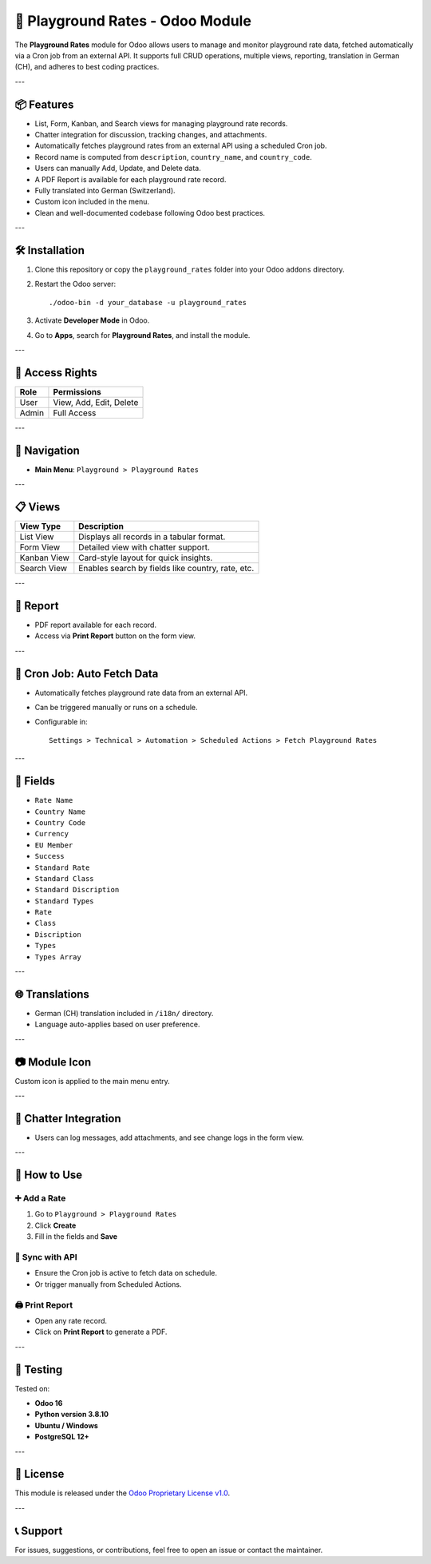🎠 Playground Rates - Odoo Module
=================================

The **Playground Rates** module for Odoo allows users to manage and monitor playground rate data, fetched automatically via a Cron job from an external API. It supports full CRUD operations, multiple views, reporting, translation in German (CH), and adheres to best coding practices.

---

📦 Features
-----------

- List, Form, Kanban, and Search views for managing playground rate records.
- Chatter integration for discussion, tracking changes, and attachments.
- Automatically fetches playground rates from an external API using a scheduled Cron job.
- Record name is computed from ``description``, ``country_name``, and ``country_code``.
- Users can manually Add, Update, and Delete data.
- A PDF Report is available for each playground rate record.
- Fully translated into German (Switzerland).
- Custom icon included in the menu.
- Clean and well-documented codebase following Odoo best practices.

---

🛠️ Installation
---------------

1. Clone this repository or copy the ``playground_rates`` folder into your Odoo ``addons`` directory.
2. Restart the Odoo server::

    ./odoo-bin -d your_database -u playground_rates

3. Activate **Developer Mode** in Odoo.
4. Go to **Apps**, search for **Playground Rates**, and install the module.

---

🔐 Access Rights
----------------

+--------+--------------------------+
| Role   | Permissions              |
+========+==========================+
| User   | View, Add, Edit, Delete  |
+--------+--------------------------+
| Admin  | Full Access              |
+--------+--------------------------+

---

🧭 Navigation
-------------

- **Main Menu**: ``Playground > Playground Rates``

---

📋 Views
--------

+---------------+----------------------------------------------------------+
| View Type     | Description                                              |
+===============+==========================================================+
| List View     | Displays all records in a tabular format.                |
+---------------+----------------------------------------------------------+
| Form View     | Detailed view with chatter support.                      |
+---------------+----------------------------------------------------------+
| Kanban View   | Card-style layout for quick insights.                    |
+---------------+----------------------------------------------------------+
| Search View   | Enables search by fields like country, rate, etc.        |
+---------------+----------------------------------------------------------+

---

🧾 Report
---------

- PDF report available for each record.
- Access via **Print Report** button on the form view.

---

🔁 Cron Job: Auto Fetch Data
----------------------------

- Automatically fetches playground rate data from an external API.
- Can be triggered manually or runs on a schedule.
- Configurable in::

    Settings > Technical > Automation > Scheduled Actions > Fetch Playground Rates

---

📝 Fields
---------

- ``Rate Name``
- ``Country Name``
- ``Country Code``
- ``Currency``
- ``EU Member``
- ``Success``
- ``Standard Rate``
- ``Standard Class``
- ``Standard Discription``
- ``Standard Types``
- ``Rate``
- ``Class``
- ``Discription``
- ``Types``
- ``Types Array``

---

🌐 Translations
---------------

- German (CH) translation included in ``/i18n/`` directory.
- Language auto-applies based on user preference.

---

📷 Module Icon
--------------

Custom icon is applied to the main menu entry.

---

💬 Chatter Integration
-----------------------

- Users can log messages, add attachments, and see change logs in the form view.

---

🧰 How to Use
-------------

➕ Add a Rate
~~~~~~~~~~~~~

1. Go to ``Playground > Playground Rates``
2. Click **Create**
3. Fill in the fields and **Save**

🔄 Sync with API
~~~~~~~~~~~~~~~~

- Ensure the Cron job is active to fetch data on schedule.
- Or trigger manually from Scheduled Actions.

🖨️ Print Report
~~~~~~~~~~~~~~~~

- Open any rate record.
- Click on **Print Report** to generate a PDF.

---

🧪 Testing
----------

Tested on:

- **Odoo 16**
- **Python version 3.8.10**
- **Ubuntu / Windows**
- **PostgreSQL 12+**

---

📄 License
----------

This module is released under the `Odoo Proprietary License v1.0 <https://www.odoo.com/documentation/user/16.0/legal/licenses/licenses.html>`_.

---

📞 Support
----------

For issues, suggestions, or contributions, feel free to open an issue or contact the maintainer.
